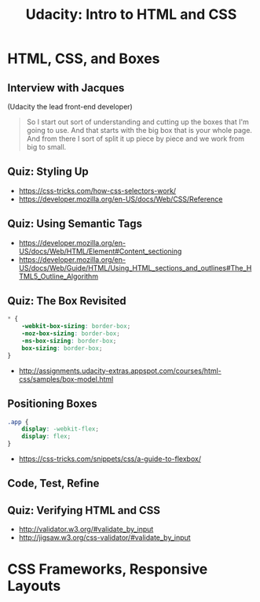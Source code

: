 #+TITLE: Udacity: Intro to HTML and CSS

* HTML, CSS, and Boxes
** Interview with Jacques
[[file:_img/screenshot_2017-01-27_07-50-12.png]]

(Udacity the lead front-end developer)

#+BEGIN_QUOTE
So I start out sort of understanding and cutting up the boxes that I'm going to use.
And that starts with the big box that is your whole page.
And from there I sort of split it up piece by piece and we work from big to small.
#+END_QUOTE

** Quiz: Styling Up
[[file:_img/screenshot_2017-01-27_08-05-31.png]] 

:REFERENCES:
- https://css-tricks.com/how-css-selectors-work/
- https://developer.mozilla.org/en-US/docs/Web/CSS/Reference 
:END:

** Quiz: Using Semantic Tags
:REFERENCES:
- https://developer.mozilla.org/en-US/docs/Web/HTML/Element#Content_sectioning
- https://developer.mozilla.org/en-US/docs/Web/Guide/HTML/Using_HTML_sections_and_outlines#The_HTML5_Outline_Algorithm
:END:

** Quiz: The Box Revisited
[[file:_img/screenshot_2017-01-27_08-13-19.png]]

#+BEGIN_SRC css
  ,* {
      -webkit-box-sizing: border-box;
      -moz-box-sizing: border-box;
      -ms-box-sizing: border-box;
      box-sizing: border-box;
  } 
#+END_SRC

[[file:_img/screenshot_2017-01-27_08-23-13.png]]

:REFERENCES:
- http://assignments.udacity-extras.appspot.com/courses/html-css/samples/box-model.html
:END:

** Positioning Boxes
#+BEGIN_SRC css
  .app {
      display: -webkit-flex;
      display: flex;
  }
#+END_SRC

:REFERENCES:
- https://css-tricks.com/snippets/css/a-guide-to-flexbox/
:END:

** Code, Test, Refine
[[file:_img/screenshot_2017-01-27_09-00-00.png]]

** Quiz: Verifying HTML and CSS
:REFERENCES:
- http://validator.w3.org/#validate_by_input
- http://jigsaw.w3.org/css-validator/#validate_by_input
:END:

* CSS Frameworks, Responsive Layouts
